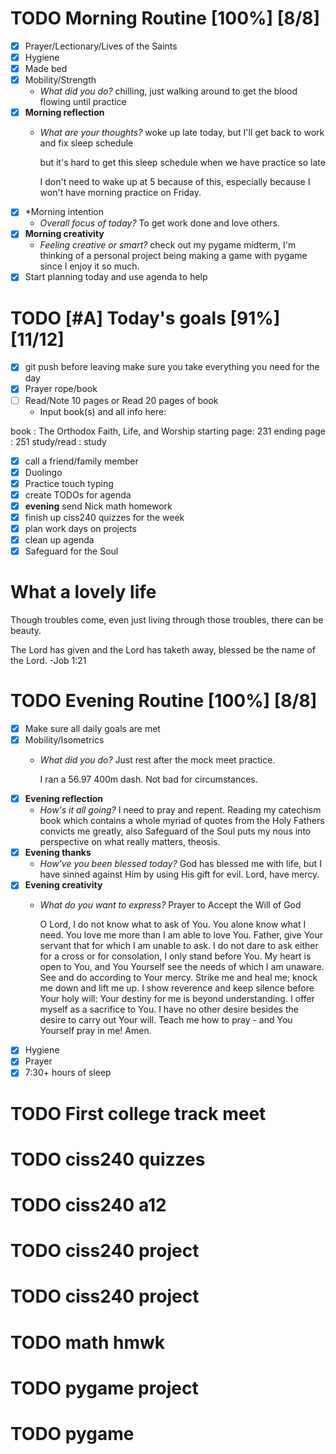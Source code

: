 * TODO Morning Routine [100%] [8/8]
:PROPERTIES:
DEADLINE: <2023-11-28 Mon>
:END:
- [X] Prayer/Lectionary/Lives of the Saints
- [X] Hygiene
- [X] Made bed
- [X] Mobility/Strength
  + /What did you do?/ 
    chilling, just walking around to get the blood flowing until practice
- [X] *Morning reflection*
  + /What are your thoughts?/
    woke up late today, but I'll get back to work and fix sleep schedule

    but it's hard to get this sleep schedule when we have practice so late

    I don't need to wake up at 5 because of this, especially because I won't have
    morning practice on Friday.
- [X] *Morning intention
  + /Overall focus of today?/
    To get work done and love others.
- [X] *Morning creativity*
  + /Feeling creative or smart?/
    check out my pygame midterm, I'm thinking of a personal project
    being making a game with pygame since I enjoy it so much.
- [X] Start planning today and use agenda to help
* TODO [#A] Today's goals [91%] [11/12]
:PROPERTIES:
DEADLINE: <2023-11-28>
:END:
- [X] git push before leaving 
  make sure you take everything you need for the day
- [X] Prayer rope/book
- [ ] Read/Note 10 pages or Read 20 pages of book
  - Input book(s) and all info here:
book         : The Orthodox Faith, Life, and Worship
starting page: 231
ending page  : 251
study/read   : study
- [X] call a friend/family member
- [X] Duolingo
- [X] Practice touch typing
- [X] create TODOs for agenda
- [X] *evening* send Nick math homework
- [X] finish up ciss240 quizzes for the week
- [X] plan work days on projects
- [X] clean up agenda
- [X] Safeguard for the Soul
* What a lovely life
Though troubles come, even just living through those troubles, there can be beauty.

The Lord has given and the Lord has taketh away, blessed be the name of the Lord. -Job 1:21
* TODO Evening Routine [100%] [8/8]
:PROPERTIES:
DEADLINE: <2023-11-28 Mon>
:END:
- [X] Make sure all daily goals are met 
- [X] Mobility/Isometrics
  + /What did you do?/
    Just rest after the mock meet practice.

    I ran a 56.97 400m dash.
    Not bad for circumstances.
- [X] *Evening reflection*
  + /How's it all going?/
    I need to pray and repent. Reading my catechism book which contains a whole myriad of quotes from
    the Holy Fathers convicts me greatly, also Safeguard of the Soul puts my nous into perspective on
    what really matters, theosis.
- [X] *Evening thanks*
  + /How've you been blessed today?/
    God has blessed me with life, but I have sinned against Him by using His gift for evil. Lord, have mercy.
- [X] *Evening creativity*
  + /What do you want to express?/
    Prayer to Accept the Will of God

    O Lord, I do not know what to ask of You. You alone know what I need. You love me more than I am able to love You. Father, give Your servant that for which I am unable to ask.
    I do not dare to ask either for a cross or for consolation, I only stand before You. My heart is open to You, and You Yourself see the needs of which I am unaware. See and do
    according to Your mercy. Strike me and heal me; knock me down and lift me up. I show reverence and keep silence before Your holy will: Your destiny for me is beyond understanding.
    I offer myself as a sacrifice to You. I have no other desire besides the desire to carry out Your will. Teach me how to pray - and You Yourself pray in me! Amen.

- [X] Hygiene
- [X] Prayer
- [X] 7:30+ hours of sleep
* TODO First college track meet
:PROPERTIES:
DEADLINE: <2023-12-02 Sat>
:END:
* TODO ciss240 quizzes
:PROPERTIES:
DEADLINE: <2023-12-01 Fri>
:END:
* TODO ciss240 a12
:PROPERTIES:
DEADLINE: <2023-12-01 Fri>
:END:
* TODO ciss240 project
:PROPERTIES:
DEADLINE: <2023-12-14 Thu>
:END:
* TODO ciss240 project
:PROPERTIES:
SCHEDULED: <2023-11-29 Tue +3d> 
:END:
* TODO math hmwk
:PROPERTIES:
DEADLINE: <2023-11-29 Wed>
:END:
* TODO pygame project
:PROPERTIES:
SCHEDULED: <2023-11-29 +3d>
:END:
* TODO pygame
:PROPERTIES:
DEADLINE: <2023-12-01 Fri>
:END:
